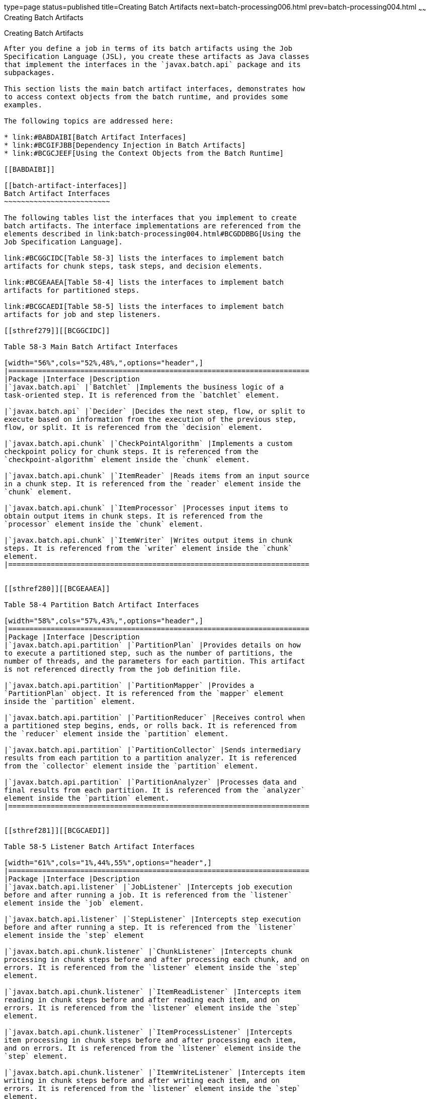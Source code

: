 type=page
status=published
title=Creating Batch Artifacts
next=batch-processing006.html
prev=batch-processing004.html
~~~~~~
Creating Batch Artifacts
========================

[[BCGHDHGH]]

[[creating-batch-artifacts]]
Creating Batch Artifacts
------------------------

After you define a job in terms of its batch artifacts using the Job
Specification Language (JSL), you create these artifacts as Java classes
that implement the interfaces in the `javax.batch.api` package and its
subpackages.

This section lists the main batch artifact interfaces, demonstrates how
to access context objects from the batch runtime, and provides some
examples.

The following topics are addressed here:

* link:#BABDAIBI[Batch Artifact Interfaces]
* link:#BCGIFJBB[Dependency Injection in Batch Artifacts]
* link:#BCGCJEEF[Using the Context Objects from the Batch Runtime]

[[BABDAIBI]]

[[batch-artifact-interfaces]]
Batch Artifact Interfaces
~~~~~~~~~~~~~~~~~~~~~~~~~

The following tables list the interfaces that you implement to create
batch artifacts. The interface implementations are referenced from the
elements described in link:batch-processing004.html#BCGDDBBG[Using the
Job Specification Language].

link:#BCGGCIDC[Table 58-3] lists the interfaces to implement batch
artifacts for chunk steps, task steps, and decision elements.

link:#BCGEAAEA[Table 58-4] lists the interfaces to implement batch
artifacts for partitioned steps.

link:#BCGCAEDI[Table 58-5] lists the interfaces to implement batch
artifacts for job and step listeners.

[[sthref279]][[BCGGCIDC]]

Table 58-3 Main Batch Artifact Interfaces

[width="56%",cols="52%,48%,",options="header",]
|=======================================================================
|Package |Interface |Description
|`javax.batch.api` |`Batchlet` |Implements the business logic of a
task-oriented step. It is referenced from the `batchlet` element.

|`javax.batch.api` |`Decider` |Decides the next step, flow, or split to
execute based on information from the execution of the previous step,
flow, or split. It is referenced from the `decision` element.

|`javax.batch.api.chunk` |`CheckPointAlgorithm` |Implements a custom
checkpoint policy for chunk steps. It is referenced from the
`checkpoint-algorithm` element inside the `chunk` element.

|`javax.batch.api.chunk` |`ItemReader` |Reads items from an input source
in a chunk step. It is referenced from the `reader` element inside the
`chunk` element.

|`javax.batch.api.chunk` |`ItemProcessor` |Processes input items to
obtain output items in chunk steps. It is referenced from the
`processor` element inside the `chunk` element.

|`javax.batch.api.chunk` |`ItemWriter` |Writes output items in chunk
steps. It is referenced from the `writer` element inside the `chunk`
element.
|=======================================================================


[[sthref280]][[BCGEAAEA]]

Table 58-4 Partition Batch Artifact Interfaces

[width="58%",cols="57%,43%,",options="header",]
|=======================================================================
|Package |Interface |Description
|`javax.batch.api.partition` |`PartitionPlan` |Provides details on how
to execute a partitioned step, such as the number of partitions, the
number of threads, and the parameters for each partition. This artifact
is not referenced directly from the job definition file.

|`javax.batch.api.partition` |`PartitionMapper` |Provides a
`PartitionPlan` object. It is referenced from the `mapper` element
inside the `partition` element.

|`javax.batch.api.partition` |`PartitionReducer` |Receives control when
a partitioned step begins, ends, or rolls back. It is referenced from
the `reducer` element inside the `partition` element.

|`javax.batch.api.partition` |`PartitionCollector` |Sends intermediary
results from each partition to a partition analyzer. It is referenced
from the `collector` element inside the `partition` element.

|`javax.batch.api.partition` |`PartitionAnalyzer` |Processes data and
final results from each partition. It is referenced from the `analyzer`
element inside the `partition` element.
|=======================================================================


[[sthref281]][[BCGCAEDI]]

Table 58-5 Listener Batch Artifact Interfaces

[width="61%",cols="1%,44%,55%",options="header",]
|=======================================================================
|Package |Interface |Description
|`javax.batch.api.listener` |`JobListener` |Intercepts job execution
before and after running a job. It is referenced from the `listener`
element inside the `job` element.

|`javax.batch.api.listener` |`StepListener` |Intercepts step execution
before and after running a step. It is referenced from the `listener`
element inside the `step` element

|`javax.batch.api.chunk.listener` |`ChunkListener` |Intercepts chunk
processing in chunk steps before and after processing each chunk, and on
errors. It is referenced from the `listener` element inside the `step`
element.

|`javax.batch.api.chunk.listener` |`ItemReadListener` |Intercepts item
reading in chunk steps before and after reading each item, and on
errors. It is referenced from the `listener` element inside the `step`
element.

|`javax.batch.api.chunk.listener` |`ItemProcessListener` |Intercepts
item processing in chunk steps before and after processing each item,
and on errors. It is referenced from the `listener` element inside the
`step` element.

|`javax.batch.api.chunk.listener` |`ItemWriteListener` |Intercepts item
writing in chunk steps before and after writing each item, and on
errors. It is referenced from the `listener` element inside the `step`
element.

|`javax.batch.api.chunk.listener` |`RetryReadListener` |Intercepts retry
item reading in chunk steps when an exception occurs. It is referenced
from the `listener` element inside the `step` element.

|`javax.batch.api.chunk.listener` |`RetryProcessListener` |Intercepts
retry item processing in chunk steps when an exception occurs. It is
referenced from the `listener` element inside the `step` element.

|`javax.batch.api.chunk.listener` |`RetryWriteListener` |Intercepts
retry item writing in chunk steps when an exception occurs. It is
referenced from the `listener` element inside the `step` element.

|`javax.batch.api.chunk.listener` |`SkipReadListener` |Intercepts
skippable exception handling for item readers in chunk steps. It is
referenced from the `listener` element inside the `step` element.

|`javax.batch.api.chunk.listener` |`SkipProcessListener` |Intercepts
skippable exception handling for item processors in chunk steps. It is
referenced from the `listener` element inside the `step` element.

|`javax.batch.api.chunk.listener` |`SkipWriteListener` |Intercepts
skippable exception handling for item writers in chunk steps. It is
referenced from the `listener` element inside the `step` element.
|=======================================================================


[[BCGIFJBB]]

[[dependency-injection-in-batch-artifacts]]
Dependency Injection in Batch Artifacts
~~~~~~~~~~~~~~~~~~~~~~~~~~~~~~~~~~~~~~~

To ensure that Contexts and Dependency Injection (CDI) works in your
batch artifacts, follow these steps.

1.  Define your batch artifact implementations as CDI named beans using
the `Named` annotation.
+
For example, define an item reader implementation in a chunk step as
follows:
+
[source,oac_no_warn]
----
@Named("MyItemReaderImpl")
public class MyItemReaderImpl implements ItemReader {
    /* ... Override the ItemReader interface methods ... */
}
----
2.  Provide a public, empty, no-argument constructor for your batch
artifacts.
+
For example, provide the following constructor for the artifact above:
+
[source,oac_no_warn]
----
public MyItemReaderImpl() {}
----
3.  Specify the CDI name for the batch artifacts in the job definition
file, instead of using the fully qualified name of the class.
+
For example, define the step for the artifact above as follows:
+
[source,oac_no_warn]
----
<step id="stepA" next="stepB">
  <chunk>
    <reader ref="MyItemReaderImpl"></reader>
    ...
  </chunk>
</step>
----
+
This example uses the CDI name (`MyItemReaderImpl`) instead of the fully
qualified name of the class (`com.example.pkg.MyItemReaderImpl`) to
specify a batch artifact.
4.  Ensure that your module is a CDI bean archive by annotating your
batch artifacts with the `javax.enterprise.context.Dependent` annotation
or by including an empty `beans.xml` deployment description with your
application. For example, the following batch artifact is annotated with
`@Dependent`:
+
[source,oac_no_warn]
----
@Dependent
@Named("MyItemReaderImpl")
public class MyItemReaderImpl implements ItemReader { ... }
----
+
For more information on bean archives, see
link:cdi-adv001.html#CACDCFDE[Packaging CDI Applications] in
link:cdi-adv.html#GJEHI[Chapter 27, "Contexts and Dependency Injection
for Java EE: Advanced Topics"].


[width="100%",cols="100%",]
|=======================================================================
a|
Note:

Contexts and Dependency Injection (CDI) is required in order to access
context objects from the batch runtime in batch artifacts.

|=======================================================================


You may encounter the following errors if you do not follow this
procedure.

* The batch runtime cannot locate some batch artifacts.
* The batch artifacts throw null pointer exceptions when accessing
injected objects.

[[BCGCJEEF]]

[[using-the-context-objects-from-the-batch-runtime]]
Using the Context Objects from the Batch Runtime
~~~~~~~~~~~~~~~~~~~~~~~~~~~~~~~~~~~~~~~~~~~~~~~~

The batch runtime provides context objects that implement the
`JobContext` and `StepContext` interfaces in the
`javax.batch.runtime.context` package. These objects are associated with
the current job and step, respectively, and enable you to do the
following:

* Get information from the current job or step, such as its name,
instance ID, execution ID, batch status, and exit status
* Set the user-defined exit status
* Store user data
* Get property values from the job or step definition

You can inject context objects from the batch runtime inside batch
artifact implementations like item readers, item processors, item
writers, batchlets, listeners, and so on. The following example
demonstrates how to access property values from the job definition file
in an item reader implementation:

[source,oac_no_warn]
----
@Dependent
@Named("MyItemReaderImpl")
public class MyItemReaderImpl implements ItemReader {
    @Inject
    JobContext jobCtx;

    public MyItemReaderImpl() {}

    @Override
    public void open(Serializable checkpoint) throws Exception {
        String fileName = jobCtx.getProperties()
                                .getProperty("log_file_name");
        ...
    }
    ...
}
----

See link:#BCGIFJBB[Dependency Injection in Batch Artifacts] for
instructions on how to define your batch artifacts to use dependency
injection.


[width="100%",cols="100%",]
|=======================================================================
a|
Note:

Do not access batch context objects inside artifact constructors.

Because the job does not run until you submit it to the batch runtime,
the batch context objects are not available when CDI instantiates your
artifacts upon loading your application. The instantiation of these
beans fails and the batch runtime cannot find your batch artifacts when
your application submits the job.

|=======================================================================
